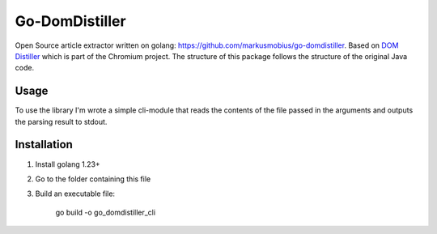 Go-DomDistiller
===============

Open Source article extractor written on golang: https://github.com/markusmobius/go-domdistiller.
Based on `DOM Distiller <https://chromium.googlesource.com/chromium/dom-distiller>`_ which is part of the Chromium project.
The structure of this package follows the structure of the original Java code.

Usage
-----

To use the library I'm wrote a simple cli-module that reads the contents of the file passed in the arguments and outputs the parsing result to stdout.


Installation
------------

1. Install golang 1.23+
2. Go to the folder containing this file
3. Build an executable file:

    go build -o go_domdistiller_cli
